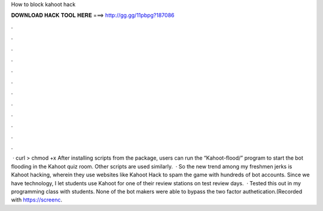 How to block kahoot hack

𝐃𝐎𝐖𝐍𝐋𝐎𝐀𝐃 𝐇𝐀𝐂𝐊 𝐓𝐎𝐎𝐋 𝐇𝐄𝐑𝐄 ===> http://gg.gg/11pbpg?187086

.

.

.

.

.

.

.

.

.

.

.

.

 · curl  >  chmod +x  After installing scripts from the package, users can run the “Kahoot-flood/” program to start the bot flooding in the Kahoot quiz room. Other scripts are used similarly.  · So the new trend among my freshmen jerks is Kahoot hacking, wherein they use websites like Kahoot Hack to spam the game with hundreds of bot accounts. Since we have technology, I let students use Kahoot for one of their review stations on test review days.  · Tested this out in my programming class with students. None of the bot makers were able to bypass the two factor authetication.(Recorded with https://screenc.